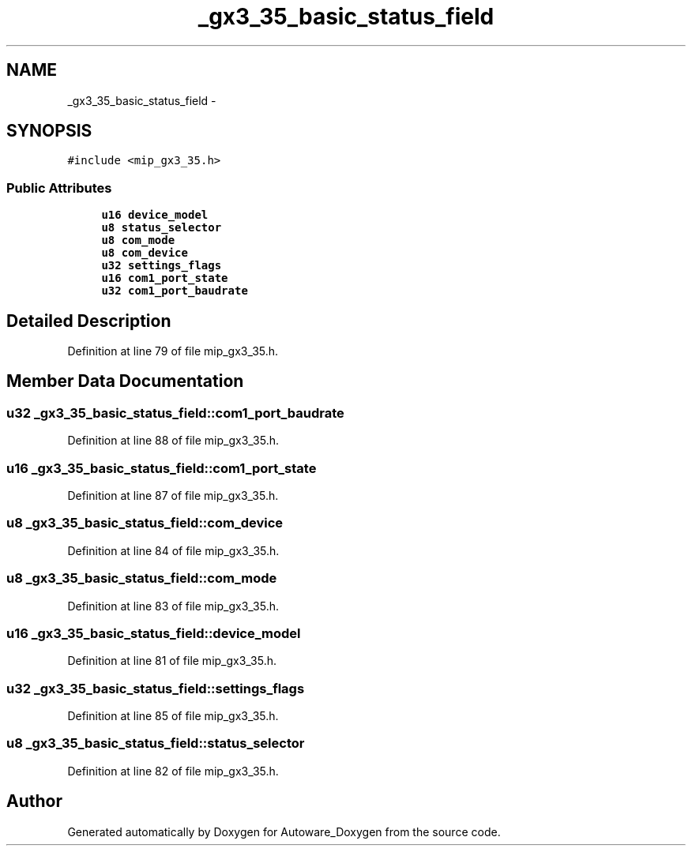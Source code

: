 .TH "_gx3_35_basic_status_field" 3 "Fri May 22 2020" "Autoware_Doxygen" \" -*- nroff -*-
.ad l
.nh
.SH NAME
_gx3_35_basic_status_field \- 
.SH SYNOPSIS
.br
.PP
.PP
\fC#include <mip_gx3_35\&.h>\fP
.SS "Public Attributes"

.in +1c
.ti -1c
.RI "\fBu16\fP \fBdevice_model\fP"
.br
.ti -1c
.RI "\fBu8\fP \fBstatus_selector\fP"
.br
.ti -1c
.RI "\fBu8\fP \fBcom_mode\fP"
.br
.ti -1c
.RI "\fBu8\fP \fBcom_device\fP"
.br
.ti -1c
.RI "\fBu32\fP \fBsettings_flags\fP"
.br
.ti -1c
.RI "\fBu16\fP \fBcom1_port_state\fP"
.br
.ti -1c
.RI "\fBu32\fP \fBcom1_port_baudrate\fP"
.br
.in -1c
.SH "Detailed Description"
.PP 
Definition at line 79 of file mip_gx3_35\&.h\&.
.SH "Member Data Documentation"
.PP 
.SS "\fBu32\fP _gx3_35_basic_status_field::com1_port_baudrate"

.PP
Definition at line 88 of file mip_gx3_35\&.h\&.
.SS "\fBu16\fP _gx3_35_basic_status_field::com1_port_state"

.PP
Definition at line 87 of file mip_gx3_35\&.h\&.
.SS "\fBu8\fP _gx3_35_basic_status_field::com_device"

.PP
Definition at line 84 of file mip_gx3_35\&.h\&.
.SS "\fBu8\fP _gx3_35_basic_status_field::com_mode"

.PP
Definition at line 83 of file mip_gx3_35\&.h\&.
.SS "\fBu16\fP _gx3_35_basic_status_field::device_model"

.PP
Definition at line 81 of file mip_gx3_35\&.h\&.
.SS "\fBu32\fP _gx3_35_basic_status_field::settings_flags"

.PP
Definition at line 85 of file mip_gx3_35\&.h\&.
.SS "\fBu8\fP _gx3_35_basic_status_field::status_selector"

.PP
Definition at line 82 of file mip_gx3_35\&.h\&.

.SH "Author"
.PP 
Generated automatically by Doxygen for Autoware_Doxygen from the source code\&.
